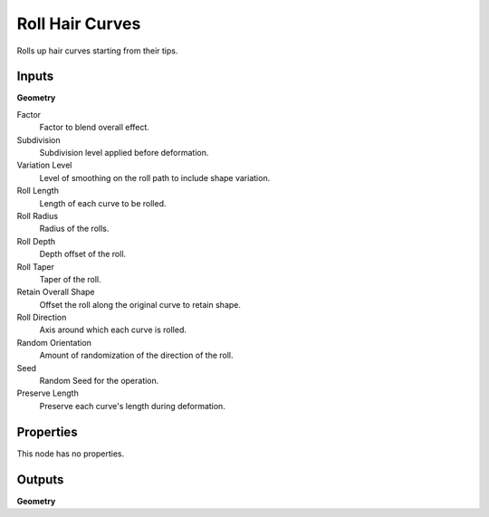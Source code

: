 .. index:: Geometry Nodes; Roll Hair Curves

****************
Roll Hair Curves
****************

Rolls up hair curves starting from their tips.


Inputs
======

**Geometry**

Factor
   Factor to blend overall effect.

Subdivision
   Subdivision level applied before deformation.

Variation Level
   Level of smoothing on the roll path to include shape variation.

Roll Length
   Length of each curve to be rolled.

Roll Radius
   Radius of the rolls.

Roll Depth
   Depth offset of the roll.

Roll Taper
   Taper of the roll.

Retain Overall Shape
   Offset the roll along the original curve to retain shape.

Roll Direction
   Axis around which each curve is rolled.

Random Orientation
   Amount of randomization of the direction of the roll.

Seed
   Random Seed for the operation.

Preserve Length
   Preserve each curve's length during deformation.


Properties
==========

This node has no properties.


Outputs
=======

**Geometry**
